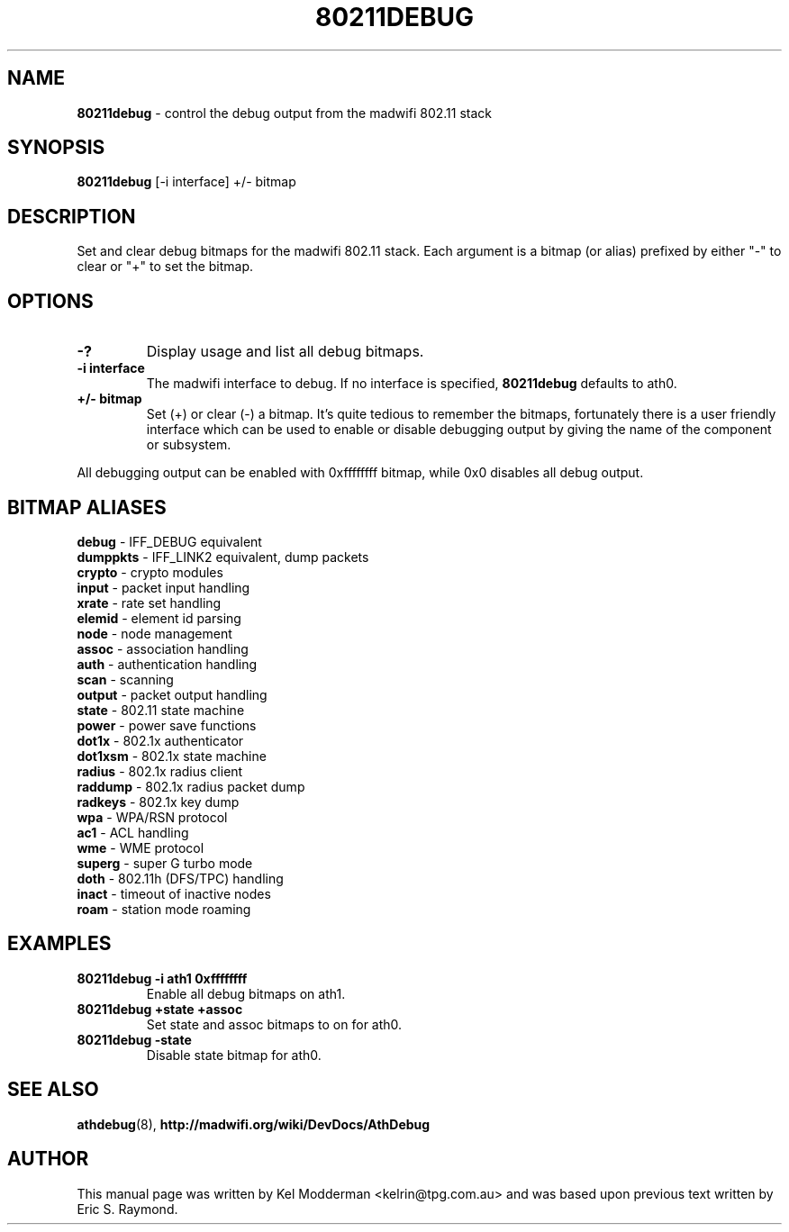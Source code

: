 .TH "80211DEBUG" "8" "February 2006" "" ""
.SH "NAME"
\fB80211debug\fP \- control the debug output from the madwifi 802.11 stack
.SH "SYNOPSIS"
.B 80211debug
[-i interface] +/\- bitmap
.SH "DESCRIPTION"
Set and clear debug bitmaps for the madwifi 802.11 stack. Each argument is a 
bitmap (or alias) prefixed by either "-" to clear or "+" to set the bitmap.
.PP
.SH "OPTIONS"
.TP
.B \-?
Display usage and list all debug bitmaps.
.TP
.B \-i interface
The madwifi interface to debug. If no interface is specified, \fB80211debug\fP
defaults to ath0.
.TP
.B +/\- bitmap
Set (+) or clear (-) a bitmap. It's quite tedious to remember the bitmaps,
fortunately there is a user friendly interface which can be used to enable or
disable debugging output by giving the name of the component or subsystem.
.PP
All debugging output can be enabled with 0xffffffff bitmap, while 0x0
disables all debug output.
.PP
.SH "BITMAP ALIASES"
.BI debug
\- IFF_DEBUG equivalent
.br
.BI dumppkts
\- IFF_LINK2 equivalent, dump packets
.br
.BI crypto
\- crypto modules
.br
.BI input
\- packet input handling
.br
.BI xrate
\- rate set handling
.br
.BI elemid
\- element id parsing
.br
.BI node
\- node management
.br
.BI assoc
\- association handling
.br
.BI auth
\- authentication handling
.br
.BI scan
\- scanning
.br
.BI output
\- packet output handling
.br
.BI state
\- 802.11 state machine
.br
.BI power
\- power save functions
.br
.BI dot1x
\- 802.1x authenticator
.br
.BI dot1xsm
\- 802.1x state machine
.br
.BI radius
\- 802.1x radius client
.br
.BI raddump
\- 802.1x radius packet dump
.br
.BI radkeys
\- 802.1x key dump
.br
.BI wpa
\- WPA/RSN protocol
.br
.BI ac1
\- ACL handling
.br
.BI wme
\- WME protocol
.br
.BI superg
\- super G turbo mode
.br
.BI doth
\- 802.11h (DFS/TPC) handling
.br
.BI inact
\- timeout of inactive nodes
.br
.BI roam
\- station mode roaming
.br
.PP
.SH "EXAMPLES"
.TP
.B 80211debug \-i ath1 0xffffffff
Enable all debug bitmaps on ath1.
.TP
.B 80211debug +state +assoc
Set state and assoc bitmaps to  on for ath0.
.TP
.B 80211debug \-state
Disable state bitmap for ath0.
.PP
.SH "SEE ALSO"
\fBathdebug\fP(8), \fBhttp://madwifi.org/wiki/DevDocs/AthDebug\fP
.SH "AUTHOR"
This manual page was written by Kel Modderman <kelrin@tpg.com.au> and was based
upon previous text written by Eric S. Raymond.
